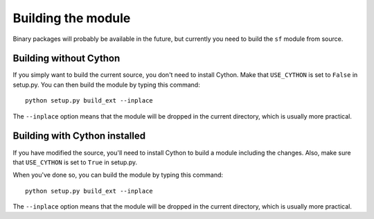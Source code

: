 Building the module
===================

Binary packages will probably be available in the future, but
currently you need to build the ``sf`` module from source.


Building without Cython
-----------------------

If you simply want to build the current source, you don't need to
install Cython.
Make that ``USE_CYTHON`` is set to ``False`` in setup.py.
You can then build the module by typing this command::

    python setup.py build_ext --inplace

The ``--inplace`` option means that the module will be dropped in the
current directory, which is usually more practical.


Building with Cython installed
------------------------------

If you have modified the source, you'll need to install Cython to
build a module including the changes.  Also, make sure that
``USE_CYTHON`` is set to ``True`` in setup.py.

When you've done so, you can build the module by typing this command::

    python setup.py build_ext --inplace

The ``--inplace`` option means that the module will be dropped in the
current directory, which is usually more practical.
